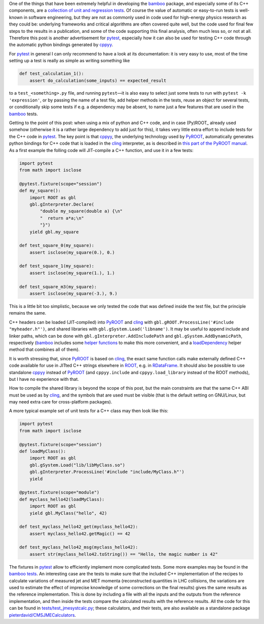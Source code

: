 .. title: Testing C++ code with pytest, through cppyy/PyROOT
.. slug: pytestforcppcode_cppyy
.. date: 2021-09-17 13:45:00 UTC+02:00
.. tags: 
.. category: 
.. link: 
.. description: 
.. type: text

One of the things that have been extremely helpful in developing the bamboo_
package, and especially some of its C++ components, are a `collection of unit
and regression tests
<https://bamboo-hep.readthedocs.io/en/latest/hacking.html#running-the-tests-or-adding-test-cases>`_.
Of course the value of automatic or easy-to-run tests is well-known in 
software engineering, but they are not as commonly used in code used for
high-energy physics research as they could be: underlying frameworks and
critical algorithms are often covered quite well, but the code used for
final few steps to the results in a publication, and some of the code
supporting this final analysis, often much less so, or not at all.
Therefore this post is another advertisement for pytest_, especially how
it can also be used for testing C++ code through the automatic python bindings
generated by cppyy_.

For pytest_ in general I can only recommend to have a look at its documentation:
it is very easy to use, most of the time setting up a test is really as simple
as writing something like

.. code-block:: python

   def test_calculation_1():
       assert do_calculation(some_inputs) == expected_result

to a ``test_<something>.py`` file, and running ``pytest`` |---| it is also easy
to select just some tests to run with ``pytest -k 'expression'``, or by passing
the name of a test file, add helper methods in the tests, reuse an object
for several tests, or conditionally skip some tests if e.g. a dependency may be
absent, to name just a few features that are used in the bamboo_ tests.

Getting to the point of this post: when using a mix of python and C++ code,
and in case (Py)ROOT_ already used somehow (otherwise it is a rather large
dependency to add just for this), it takes very little extra effort to include
tests for the C++ code in pytest_.
The key point is that cppyy_, the underlying technology used by PyROOT_,
automatically generates python bindings for C++ code that is loaded in the
cling_ interpreter, as is described in
`this part of the PyROOT manual <https://root.cern/manual/python/#loading-user-libraries-and-just-in-time-compilation-jitting>`_.
As a first example the folling code will JIT-compile a C++ function, and use it
in a few tests:

.. code-block:: python

   import pytest
   from math import isclose

   @pytest.fixture(scope="session")
   def my_square():
       import ROOT as gbl
       gbl.gInterpreter.Declare(
           "double my_square(double a) {\n"
           "  return a*a;\n"
           "}")
       yield gbl.my_square
   
   def test_square_0(my_square):
       assert isclose(my_square(0.), 0.)

   def test_square_1(my_square):
       assert isclose(my_square(1.), 1.)

   def test_square_m3(my_square):
       assert isclose(my_square(-3.), 9.)


This is a little bit too simplistic, because we only tested the code that was
defined inside the test file, but the principle remains the same.

C++ headers can be loaded (JIT-compiled) into PyROOT_ and cling_ with
``gbl.gROOT.ProcessLine('#include "myheader.h"')``, and shared libraries with
``gbl.gSystem.Load('libname')``.
It may be useful to append include and linker paths, which can be done with
``gbl.gInterpreter.AddIncludePath`` and ``gbl.gSystem.AddDynamicPath``,
respectively (bamboo_ includes some
`helper functions <https://gitlab.cern.ch/cp3-cms/bamboo/-/blob/master/bamboo/root.py#L23-74>`_
to make this more convenient, and a
`loadDependency <https://bamboo-hep.readthedocs.io/en/latest/apiref.html#bamboo.root.loadDependency>`_
helper method that combines all of them).

It is worth stressing that, since PyROOT_ is based on cling_, the exact same
function calls make externally defined C++ code available for use in JITted
C++ strings elsewhere in ROOT_, e.g. in RDataFrame_.
It should also be possible to use standalone cppyy_ instead of PyROOT_
(and ``cppyy.include`` and ``cppyy.load_library`` instead of the ROOT methods),
but I have no experience with that.

How to compile the shared library is beyond the scope of this post, but the
main constraints are that the same C++ ABI must be used as by cling_, and the
symbols that are used must be visible (that is the default setting on GNU/Linux,
but may need extra care for cross-platform packages).

A more typical example set of unit tests for a C++ class may then look like this:

.. code-block:: python

   import pytest
   from math import isclose

   @pytest.fixture(scope="session")
   def loadMyClass():
       import ROOT as gbl
       gbl.gSystem.Load("lib/libMyClass.so")
       gbl.gInterpreter.ProcessLine('#include "include/MyClass.h"')
       yield

   @pytest.fixture(scope="module")
   def myclass_hello42(loadMyClass):
       import ROOT as gbl
       yield gbl.MyClass("hello", 42)

   def test_myclass_hello42_get(myclass_hello42):
       assert myclass_hello42.getMagic() == 42

   def test_myclass_hello42_msg(myclass_hello42):
       assert str(myclass_hello42.toString()) == "Hello, the magic number is 42"


The fixtures in pytest_ allow to efficiently implement more complicated tests.
Some more examples may be found in the
`bamboo tests <https://gitlab.cern.ch/cp3-cms/bamboo/-/tree/master/tests>`_.
An interesting case are the tests to make sure that the included C++
implementation of the recipes to calculate variations of measured jet and MET
momenta (reconstructed quantities in LHC collisions, the variations are used to
estimate the effect of imprecise knowledge of some corrections on the final
results) gives the same results as the reference implementation.
This is done by including a file with all the inputs and the outputs from the
reference implementation, and then inside the tests compare the calculated
results with the reference results.
All the code for this can be found in
`tests/test_jmesystcalc.py <https://gitlab.cern.ch/cp3-cms/bamboo/-/blob/master/tests/test_jmesystcalc.py>`_;
these calculators, and their tests, are also available as a standalone package
`pieterdavid/CMSJMECalculators <https://github.com/pieterdavid/CMSJMECalculators>`_.


.. _bamboo: https://bamboo-hep.readthedocs.io/

.. _pytest: https://docs.pytest.org/en/

.. _ROOT: https://root.cern

.. _cppyy: https://cppyy.readthedocs.io/

.. _PyROOT: https://root.cern/manual/python/

.. _cling: https://root.cern/cling/

.. _RDataFrame: https://root.cern/doc/master/classROOT_1_1RDataFrame.html

.. |---| unicode:: U+2014
   :trim:
